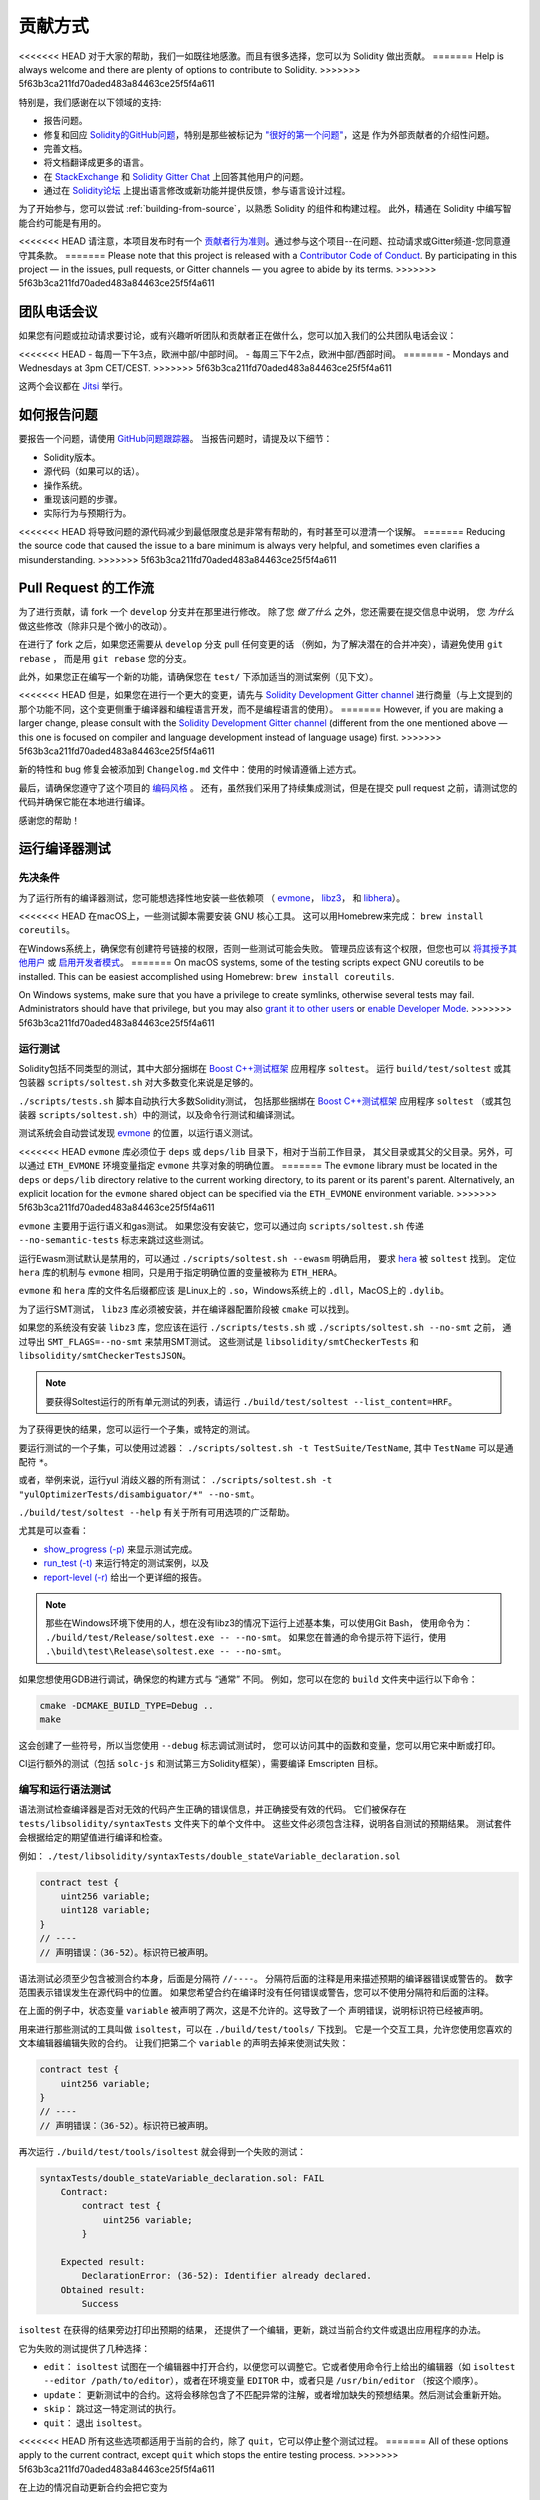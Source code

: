 ############
贡献方式
############

<<<<<<< HEAD
对于大家的帮助，我们一如既往地感激。而且有很多选择，您可以为 Solidity 做出贡献。
=======
Help is always welcome and there are plenty of options to contribute to Solidity.
>>>>>>> 5f63b3ca211fd70aded483a84463ce25f5f4a611

特别是，我们感谢在以下领域的支持:

* 报告问题。
* 修复和回应 `Solidity的GitHub问题
  <https://github.com/ethereum/solidity/issues>`_，特别是那些被标记为
  `"很好的第一个问题" <https://github.com/ethereum/solidity/labels/good%20first%20issue>`_，这是
  作为外部贡献者的介绍性问题。
* 完善文档。
* 将文档翻译成更多的语言。
* 在 `StackExchange <https://ethereum.stackexchange.com>`_ 和
  `Solidity Gitter Chat <https://gitter.im/ethereum/solidity>`_ 上回答其他用户的问题。
* 通过在 `Solidity论坛 <https://forum.soliditylang.org/>`_ 上提出语言修改或新功能并提供反馈，参与语言设计过程。

为了开始参与，您可以尝试 :ref:`building-from-source`，以熟悉 Solidity 的组件和构建过程。
此外，精通在 Solidity 中编写智能合约可能是有用的。

<<<<<<< HEAD
请注意，本项目发布时有一个 `贡献者行为准则 <https://raw.githubusercontent.com/ethereum/solidity/develop/CODE_OF_CONDUCT.md>`_。通过参与这个项目--在问题、拉动请求或Gitter频道-您同意遵守其条款。
=======
Please note that this project is released with a `Contributor Code of Conduct <https://raw.githubusercontent.com/ethereum/solidity/develop/CODE_OF_CONDUCT.md>`_. By participating in this project — in the issues, pull requests, or Gitter channels — you agree to abide by its terms.
>>>>>>> 5f63b3ca211fd70aded483a84463ce25f5f4a611

团队电话会议
============

如果您有问题或拉动请求要讨论，或有兴趣听听团队和贡献者正在做什么，您可以加入我们的公共团队电话会议：

<<<<<<< HEAD
- 每周一下午3点，欧洲中部/中部时间。
- 每周三下午2点，欧洲中部/西部时间。
=======
- Mondays and Wednesdays at 3pm CET/CEST.
>>>>>>> 5f63b3ca211fd70aded483a84463ce25f5f4a611

这两个会议都在 `Jitsi <https://meet.ethereum.org/solidity>`_ 举行。

如何报告问题
====================

要报告一个问题，请使用
`GitHub问题跟踪器 <https://github.com/ethereum/solidity/issues>`_。
当报告问题时，请提及以下细节：

* Solidity版本。
* 源代码（如果可以的话）。
* 操作系统。
* 重现该问题的步骤。
* 实际行为与预期行为。

<<<<<<< HEAD
将导致问题的源代码减少到最低限度总是非常有帮助的，有时甚至可以澄清一个误解。
=======
Reducing the source code that caused the issue to a bare minimum is always
very helpful, and sometimes even clarifies a misunderstanding.
>>>>>>> 5f63b3ca211fd70aded483a84463ce25f5f4a611

Pull Request 的工作流
==========================

为了进行贡献，请 fork 一个 ``develop`` 分支并在那里进行修改。
除了您 *做了什么* 之外，您还需要在提交信息中说明，
您 *为什么* 做这些修改（除非只是个微小的改动）。

在进行了 fork 之后，如果您还需要从 ``develop`` 分支 pull 任何变更的话
（例如，为了解决潜在的合并冲突），请避免使用 ``git rebase`` ，
而是用 ``git rebase`` 您的分支。

此外，如果您正在编写一个新的功能，请确保您在 ``test/`` 下添加适当的测试案例（见下文）。

<<<<<<< HEAD
但是，如果您在进行一个更大的变更，请先与
`Solidity Development Gitter channel <https://gitter.im/ethereum/solidity-dev>`_
进行商量（与上文提到的那个功能不同，这个变更侧重于编译器和编程语言开发，而不是编程语言的使用）。
=======
However, if you are making a larger change, please consult with the `Solidity Development Gitter channel
<https://gitter.im/ethereum/solidity-dev>`_ (different from the one mentioned above — this one is
focused on compiler and language development instead of language usage) first.
>>>>>>> 5f63b3ca211fd70aded483a84463ce25f5f4a611

新的特性和 bug 修复会被添加到 ``Changelog.md`` 文件中：使用的时候请遵循上述方式。

最后，请确保您遵守了这个项目的 `编码风格 <https://github.com/ethereum/solidity/blob/develop/CODING_STYLE.md>`_ 。
还有，虽然我们采用了持续集成测试，但是在提交 pull request 之前，请测试您的代码并确保它能在本地进行编译。

感谢您的帮助！

运行编译器测试
==========================

先决条件
-------------

为了运行所有的编译器测试，您可能想选择性地安装一些依赖项
（ `evmone <https://github.com/ethereum/evmone/releases>`_，
`libz3 <https://github.com/Z3Prover/z3>`_， 和
`libhera <https://github.com/ewasm/hera>`_）。

<<<<<<< HEAD
在macOS上，一些测试脚本需要安装 GNU 核心工具。
这可以用Homebrew来完成： ``brew install coreutils``。

在Windows系统上，确保您有创建符号链接的权限，否则一些测试可能会失败。
管理员应该有这个权限，但您也可以
`将其授予其他用户 <https://docs.microsoft.com/en-us/windows/security/threat-protection/security-policy-settings/create-symbolic-links#policy-management>`_
或 `启用开发者模式 <https://docs.microsoft.com/en-us/windows/apps/get-started/enable-your-device-for-development>`_。
=======
On macOS systems, some of the testing scripts expect GNU coreutils to be installed.
This can be easiest accomplished using Homebrew: ``brew install coreutils``.

On Windows systems, make sure that you have a privilege to create symlinks,
otherwise several tests may fail.
Administrators should have that privilege, but you may also
`grant it to other users <https://docs.microsoft.com/en-us/windows/security/threat-protection/security-policy-settings/create-symbolic-links#policy-management>`_
or
`enable Developer Mode <https://docs.microsoft.com/en-us/windows/apps/get-started/enable-your-device-for-development>`_.
>>>>>>> 5f63b3ca211fd70aded483a84463ce25f5f4a611

运行测试
-----------------

Solidity包括不同类型的测试，其中大部分捆绑在
`Boost C++测试框架 <https://www.boost.org/doc/libs/release/libs/test/doc/html/index.html>`_ 应用程序 ``soltest``。
运行 ``build/test/soltest`` 或其包装器 ``scripts/soltest.sh`` 对大多数变化来说是足够的。

``./scripts/tests.sh`` 脚本自动执行大多数Solidity测试，
包括那些捆绑在 `Boost C++测试框架 <https://www.boost.org/doc/libs/release/libs/test/doc/html/index.html>`_ 应用程序 ``soltest``
（或其包装器 ``scripts/soltest.sh``）中的测试，以及命令行测试和编译测试。

测试系统会自动尝试发现 `evmone <https://github.com/ethereum/evmone/releases>`_ 的位置，以运行语义测试。

<<<<<<< HEAD
``evmone`` 库必须位于 ``deps`` 或 ``deps/lib`` 目录下，相对于当前工作目录，
其父目录或其父的父目录。另外，可以通过 ``ETH_EVMONE`` 环境变量指定 ``evmone`` 共享对象的明确位置。
=======
The ``evmone`` library must be located in the ``deps`` or ``deps/lib`` directory relative to the
current working directory, to its parent or its parent's parent. Alternatively, an explicit location
for the ``evmone`` shared object can be specified via the ``ETH_EVMONE`` environment variable.
>>>>>>> 5f63b3ca211fd70aded483a84463ce25f5f4a611

``evmone`` 主要用于运行语义和gas测试。
如果您没有安装它，您可以通过向 ``scripts/soltest.sh`` 传递 ``--no-semantic-tests`` 标志来跳过这些测试。

运行Ewasm测试默认是禁用的，可以通过 ``./scripts/soltest.sh --ewasm`` 明确启用，
要求 `hera <https://github.com/ewasm/hera>`_ 被 ``soltest`` 找到。
定位 ``hera`` 库的机制与 ``evmone`` 相同，只是用于指定明确位置的变量被称为 ``ETH_HERA``。

``evmone`` 和 ``hera`` 库的文件名后缀都应该
是Linux上的 ``.so``，Windows系统上的 ``.dll``，MacOS上的 ``.dylib``。

为了运行SMT测试， ``libz3`` 库必须被安装，并在编译器配置阶段被 ``cmake`` 可以找到。

如果您的系统没有安装 ``libz3`` 库，您应该在运行 ``./scripts/tests.sh`` 或 ``./scripts/soltest.sh --no-smt`` 之前，
通过导出 ``SMT_FLAGS=--no-smt`` 来禁用SMT测试。
这些测试是 ``libsolidity/smtCheckerTests`` 和 ``libsolidity/smtCheckerTestsJSON``。

.. note::

    要获得Soltest运行的所有单元测试的列表，请运行 ``./build/test/soltest --list_content=HRF``。

为了获得更快的结果，您可以运行一个子集，或特定的测试。

要运行测试的一个子集，可以使用过滤器：
``./scripts/soltest.sh -t TestSuite/TestName``,
其中 ``TestName`` 可以是通配符 ``*``。

或者，举例来说，运行yul 消歧义器的所有测试：
``./scripts/soltest.sh -t "yulOptimizerTests/disambiguator/*" --no-smt``。

``./build/test/soltest --help`` 有关于所有可用选项的广泛帮助。

尤其是可以查看：

- `show_progress (-p) <https://www.boost.org/doc/libs/release/libs/test/doc/html/boost_test/utf_reference/rt_param_reference/show_progress.html>`_ 来显示测试完成。
- `run_test (-t) <https://www.boost.org/doc/libs/release/libs/test/doc/html/boost_test/utf_reference/rt_param_reference/run_test.html>`_ 来运行特定的测试案例，以及
- `report-level (-r) <https://www.boost.org/doc/libs/release/libs/test/doc/html/boost_test/utf_reference/rt_param_reference/report_level.html>`_ 给出一个更详细的报告。

..  note::

    那些在Windows环境下使用的人，想在没有libz3的情况下运行上述基本集，可以使用Git Bash，
    使用命令为： ``./build/test/Release/soltest.exe -- --no-smt``。
    如果您在普通的命令提示符下运行，使用 ``.\build\test\Release\soltest.exe -- --no-smt``。

如果您想使用GDB进行调试，确保您的构建方式与 “通常” 不同。
例如，您可以在您的 ``build`` 文件夹中运行以下命令：

.. code-block:: bash

   cmake -DCMAKE_BUILD_TYPE=Debug ..
   make

这会创建了一些符号，所以当您使用 ``--debug`` 标志调试测试时，
您可以访问其中的函数和变量，您可以用它来中断或打印。

CI运行额外的测试（包括 ``solc-js`` 和测试第三方Solidity框架），需要编译 Emscripten 目标。

编写和运行语法测试
--------------------------------

语法测试检查编译器是否对无效的代码产生正确的错误信息，并正确接受有效的代码。
它们被保存在 ``tests/libsolidity/syntaxTests`` 文件夹下的单个文件中。
这些文件必须包含注释，说明各自测试的预期结果。
测试套件会根据给定的期望值进行编译和检查。

例如： ``./test/libsolidity/syntaxTests/double_stateVariable_declaration.sol``

.. code-block:: solidity

    contract test {
        uint256 variable;
        uint128 variable;
    }
    // ----
    // 声明错误：（36-52）。标识符已被声明。

语法测试必须至少包含被测合约本身，后面是分隔符 ``//----``。
分隔符后面的注释是用来描述预期的编译器错误或警告的。
数字范围表示错误发生在源代码中的位置。
如果您希望合约在编译时没有任何错误或警告，您可以不使用分隔符和后面的注释。

在上面的例子中，状态变量 ``variable`` 被声明了两次，这是不允许的。这导致了一个 ``声明错误``，说明标识符已经被声明。

用来进行那些测试的工具叫做 ``isoltest``，可以在 ``./build/test/tools/`` 下找到。
它是一个交互工具，允许您使用您喜欢的文本编辑器编辑失败的合约。
让我们把第二个 ``variable`` 的声明去掉来使测试失败：

.. code-block:: solidity

    contract test {
        uint256 variable;
    }
    // ----
    // 声明错误：（36-52）。标识符已被声明。

再次运行 ``./build/test/tools/isoltest`` 就会得到一个失败的测试：

.. code-block:: text

    syntaxTests/double_stateVariable_declaration.sol: FAIL
        Contract:
            contract test {
                uint256 variable;
            }

        Expected result:
            DeclarationError: (36-52): Identifier already declared.
        Obtained result:
            Success


``isoltest`` 在获得的结果旁边打印出预期的结果，
还提供了一个编辑，更新，跳过当前合约文件或退出应用程序的办法。

它为失败的测试提供了几种选择：

- ``edit``：  ``isoltest`` 试图在一个编辑器中打开合约，以便您可以调整它。它或者使用命令行上给出的编辑器（如 ``isoltest --editor /path/to/editor``），或者在环境变量 ``EDITOR`` 中，或者只是 ``/usr/bin/editor`` （按这个顺序）。
- ``update``： 更新测试中的合约。这将会移除包含了不匹配异常的注解，或者增加缺失的预想结果。然后测试会重新开始。
- ``skip``： 跳过这一特定测试的执行。
- ``quit``： 退出 ``isoltest``。

<<<<<<< HEAD
所有这些选项都适用于当前的合约，除了 ``quit``，它可以停止整个测试过程。
=======
All of these options apply to the current contract, except ``quit`` which stops the entire testing process.
>>>>>>> 5f63b3ca211fd70aded483a84463ce25f5f4a611

在上边的情况自动更新合约会把它变为

.. code-block:: solidity

    contract test {
        uint256 variable;
    }
    // ----

并重新运行测试。它将会通过：

.. code-block:: text

    Re-running test case...
    syntaxTests/double_stateVariable_declaration.sol: OK


.. note::

    为合约文件选择一个能解释其测试内容的名字，例如： ``double_variable_declaration.sol``。
    不要把一个以上的合约放在一个文件中，除非您在测试继承或跨合约的调用。
    每个文件应该测试您的新功能的一个方面。


通过 AFL 运行 Fuzzer
==========================

Fuzzing 是一种测试技术，它可以通过运行多少不等的随机输入来找出异常的执行状态（片段故障、异常等等）。
现代的 fuzzer 已经可以很聪明地在输入中进行直接的查询。
我们有一个专门的程序叫做 ``solfuzzer``，它可以将源代码作为输入，
当发生一个内部编译错误，片段故障或者类似的错误时失败，但当代码包含错误的时候则不会失败。
通过这种方法，fuzzing 工具可以找到那些编译级别的内部错误。

我们主要使用 `AFL <https://lcamtuf.coredump.cx/afl/>`_ 来进行 fuzzing 测试。
您需要手工下载和构建 AFL。然后用 AFL 作为编译器来构建 Solidity（或只是 ``solfuzzer`` 二进制文件）：

.. code-block:: bash

    cd build
    # 如果需要的话
    make clean
    cmake .. -DCMAKE_C_COMPILER=path/to/afl-gcc -DCMAKE_CXX_COMPILER=path/to/afl-g++
    make solfuzzer

<<<<<<< HEAD
在这个阶段，您应该能够看到类似以下的信息：
=======
At this stage, you should be able to see a message similar to the following:
>>>>>>> 5f63b3ca211fd70aded483a84463ce25f5f4a611

.. code-block:: text

    Scanning dependencies of target solfuzzer
    [ 98%] Building CXX object test/tools/CMakeFiles/solfuzzer.dir/fuzzer.cpp.o
    afl-cc 2.52b by <lcamtuf@google.com>
    afl-as 2.52b by <lcamtuf@google.com>
    [+] Instrumented 1949 locations (64-bit, non-hardened mode, ratio 100%).
    [100%] Linking CXX executable solfuzzer

如果指示信息没有出现，尝试切换指向AFL的clang二进制文件的cmake标志：

.. code-block:: bash

    # 如果之前失败了
    make clean
    cmake .. -DCMAKE_C_COMPILER=path/to/afl-clang -DCMAKE_CXX_COMPILER=path/to/afl-clang++
    make solfuzzer

否则，在执行时，fuzzer 就会停止，并出现错误，说二进制没有被检测到。

.. code-block:: text

    afl-fuzz 2.52b by <lcamtuf@google.com>
    ... (truncated messages)
    [*] Validating target binary...

    [-] Looks like the target binary is not instrumented! The fuzzer depends on
        compile-time instrumentation to isolate interesting test cases while
        mutating the input data. For more information, and for tips on how to
        instrument binaries, please see /usr/share/doc/afl-doc/docs/README.

        When source code is not available, you may be able to leverage QEMU
        mode support. Consult the README for tips on how to enable this.
        (It is also possible to use afl-fuzz as a traditional, "dumb" fuzzer.
        For that, you can use the -n option - but expect much worse results.)

    [-] PROGRAM ABORT : No instrumentation detected
             Location : check_binary(), afl-fuzz.c:6920


接下来，您需要一些示例源文件。这使得 fuzzer 更容易发现错误。
您可以从语法测试中复制一些文件，或者从文档或其他测试中提取测试文件。

.. code-block:: bash

    mkdir /tmp/test_cases
    cd /tmp/test_cases
    # 从测试中提取：
    path/to/solidity/scripts/isolate_tests.py path/to/solidity/test/libsolidity/SolidityEndToEndTest.cpp
    # 从文件中摘录：
    path/to/solidity/scripts/isolate_tests.py path/to/solidity/docs

AFL 的文档指出，账册（初始的输入文件）不应该太大。
每个文件本身不应该超过 1 kB，并且每个功能最多只能有一个输入文件；
所以最好从少量的输入文件开始。
此外还有一个叫做 ``afl-cmin`` 的工具，
可以将输入文件整理为可以具有近似行为的二进制代码。

现在运行 fuzzer（ ``-m`` 参数将使用的内存大小扩展为 60 MB）：

.. code-block:: bash

    afl-fuzz -m 60 -i /tmp/test_cases -o /tmp/fuzzer_reports -- /path/to/solfuzzer

fuzzer 会将导致失败的源文件创建在 ``/tmp/fuzzer_reports`` 中。
通常它会找到产生相似错误的类似的源文件。
您可以使用 ``scripts/uniqueErrors.sh`` 工具来那些独特的错误。

Whiskers 系统
=============

*Whiskers* 是一个类似于 `Mustache <https://mustache.github.io>`_ 的字符串模板化系统。
它被编译器用在不同的地方，以帮助代码的可读性，从而帮助代码的可维护性和可验证性。

该语法与Mustache有很大区别。模板标记 ``{{`` 和 ``}}`` 被 ``<`` 和 ``>`` 取代，
以帮助解析并避免与 :ref:`yul` 的冲突
（符号 ``<`` 和 ``>`` 在内联汇编中是无效的，而 ``{`` 和 ``}`` 是用来限定块的）。
另一个限制是，列表只能解决一个深度的问题，而且它们不会递归。这在将来可能会改变。

下面是一个粗略的说明：

任何出现的 ``<name>`` 的地方都会被提供的变量 ``name`` 的字符串值替换，没有任何转义，也没有迭代替换。
可以用 ``<#name>...</name>`` 来划定一个区域。
该区域中的内容将进行多次拼接，每次拼接会使用相应变量集中的值替换区域中的 ``<inner>`` 项，
模板系统中提供了多少组变量集，就会进行多少次拼接。顶层变量也可以在这种区域内使用。

还有一些判断条件的表达式 ``<?name <!name>...</name>``，
根据布尔参数 ``name`` 的值，会在第一段或第二段继续递归地替换模板。
如果使用 ``<?+name>...<!+name>...</+name>`` 这种表达式，那么检查的是字符串参数 ``name`` 是否为非空。

.. _documentation-style:

文档风格指南
=========================

在下面的部分，您可以找到专门针对 Solidity 文档贡献的风格建议。

英语
----------------

使用英语，除非使用项目或品牌名称，否则首选英式拼写。
尽量减少使用当地的俚语和参考资料，尽量使您的语言对所有的读者都尽可能清晰。以下是一些参考资料，希望对大家有所帮助：

* `简化技术英语 <https://en.wikipedia.org/wiki/Simplified_Technical_English>`_
* `国际英语 <https://en.wikipedia.org/wiki/International_English>`_
* `英式英语拼写 <https://en.oxforddictionaries.com/spelling/british-and-spelling>`_


.. note::

    虽然官方的 Solidity 文档是用英语写的，但也有社区贡献的其他语言的 :ref:`translations` 可用。
    请参考 `翻译指南 <https://github.com/solidity-docs/translation-guide>`_ 以了解如何为社区翻译作出贡献。

标题的大小写
-----------------------

在标题中使用 `标题大小写 <https://titlecase.com>`_。
这意味着标题中的所有主词都要大写，但不包括冠词，连接词和介词，除非它们是标题的开头。

例如，下列各项都是正确的：

* Title Case for Headings.
* For Headings Use Title Case.
* Local and State Variable Names.
* Order of Layout.

扩写缩写
-------------------

使用扩展的缩略语来表达单词，例如：

* "Do not" 替代 "Don't"。
* "Can not" 替代 "Can't"。

主动和被动语态
------------------------

主动语态通常被推荐用于教程风格的文档，因为它有助于读者理解谁或什么在执行一项任务。
然而，由于 Solidity 文档是教程和参考内容的混合物，被动语态有时更适用。

综上所述：

* 在技术参考方面使用被动语态，例如语言定义和Ethereum虚拟机的内部情况。
* 在描述关于如何应用 Solidity 某方面的建议时，使用主动语态。

例如，下面的内容是被动语态，因为它指定了 Solidity 的一个方面：

  函数可以被声明为 ``pure``，在这种情况下，它们承诺不读取或修改状态。

例如，下面是主动语态，因为它讨论了Solidity的一个应用：

  在调用编译器时，您可以指定如何发现一个路径的第一个元素，也可以指定路径前缀的重映射。

常用术语
------------

* “函数参数“ 和 “返回变量“，而不是输入和输出参数。

代码示例
-------------

CI进程在您创建PR时，使用 ``./test/cmdlineTests.sh`` 脚本测试所有
以 ``pragma solidity``， ``contract``， ``library`` 或 ``interface`` 开头的代码块格式的示例代码。
如果您正在添加新的代码实例，在创建PR之前确保它们能够工作并通过测试。

确保所有的代码实例以 ``pragma`` 版本开始，跨越合约代码有效的最大范围。
例如 ``pragma solidity >=0.4.0 <0.9.0;``。

运行文档测试
---------------------------

<<<<<<< HEAD
通过运行 ``./scripts/docs.sh`` 来确保您的贡献通过我们的文档测试，
它安装了文档所需的依赖，并检查任何问题，如无效的链接或语法问题。
=======
Make sure your contributions pass our documentation tests by running ``./docs/docs.sh`` that installs dependencies
needed for documentation and checks for any problems such as broken links or syntax issues.
>>>>>>> 5f63b3ca211fd70aded483a84463ce25f5f4a611

Solidity语言设计
========================

<<<<<<< HEAD
为了积极参与语言设计过程，并分享您关于Solidity未来的想法，请加入 `Solidity论坛 <https://forum.soliditylang.org/>`_。
=======
To actively get involved in the language design process and to share your ideas concerning the future of Solidity,
please join the `Solidity forum <https://forum.soliditylang.org/>`_.
>>>>>>> 5f63b3ca211fd70aded483a84463ce25f5f4a611

Solidity论坛作为提出和讨论新的语言功能及其在早期构思阶段的实现或现有功能的修改的一个地方。

一旦提案变得更加具体，
它们的实施也将在 `Solidity GitHub仓库 <https://github.com/ethereum/solidity>`_ 中以问题的形式讨论。

除了论坛和问题讨论之外，我们还定期举办语言设计讨论会议，对选定的主题，问题或功能实现进行详细的辩论。
这些会议的邀请函通过论坛共享。

我们也在论坛中分享反馈调查和其他与语言设计相关的内容。

如果您想知道团队在实施新功能方面的情况，
您可以在 `Solidity Github项目 <https://github.com/ethereum/solidity/projects/43>`_ 中关注实施状况。
设计积压中的问题需要进一步规范，将在语言设计电话会议或常规团队电话会议中讨论。
您可以通过从默认分支（ `develop` ）到 `breaking 分支 <https://github.com/ethereum/solidity/tree/breaking>`_
来查看下一个突破性版本即将发生的变化。

<<<<<<< HEAD
对于特殊情况和问题，您可以通过 `Solidity-dev Gitter 频道 <https://gitter.im/ethereum/solidity-dev>`_ 与我们联系，
这是一个专门的聊天室，用于围绕 Solidity 编译器和语言开发进行对话。
=======
For ad-hoc cases and questions, you can reach out to us via the `Solidity-dev Gitter channel <https://gitter.im/ethereum/solidity-dev>`_ — a
dedicated chatroom for conversations around the Solidity compiler and language development.
>>>>>>> 5f63b3ca211fd70aded483a84463ce25f5f4a611

我们很高兴听到你对我们如何改进语言设计过程，使之更加协作和透明的想法。
